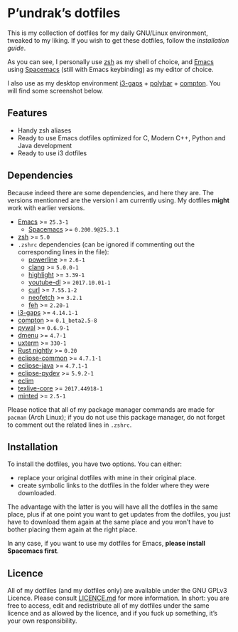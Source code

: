 [[file:https://cdn.rawgit.com/syl20bnr/spacemacs/442d025779da2f62fc86c2082703697714db6514/assets/spacemacs-badge.svg]]

* P’undrak’s dotfiles

This is my collection of dotfiles for my daily GNU/Linux environment, tweaked to my liking. If you wish to get these dotfiles, follow the [[*Installation][installation guide]].

As you can see, I personally use [[https://github.com/zsh-users/zsh][zsh]] as my shell of choice, and [[https://github.com/emacs-mirror/emacs][Emacs]] using [[http://spacemacs.org/][Spacemacs]] (still with Emacs keybinding) as my editor of choice.

I also use as my desktop environment [[https://github.com/Airblader/i3][i3-gaps]] + [[https://github.com/jaagr/polybar][polybar]] + [[https://github.com/chjj/compton][compton]]. You will find some screenshot below.

** Features

- Handy zsh aliases
- Ready to use Emacs dotfiles optimized for C, Modern C++, Python and Java development
- Ready to use i3 dotfiles

** Dependencies

Because indeed there are some dependencies, and here they are. The versions mentionned are the version I am currently using. My dotfiles *might* work with earlier versions.
- [[https://github.com/emacs-mirror/emacs][Emacs]] >= =25.3-1=
  -  [[http://spacemacs.org/][Spacemacs]] >= =0.200.9@25.3.1=
- [[https://github.com/zsh-users/zsh][zsh]] >= =5.0=
- =.zshrc= dependencies (can be ignored if commenting out the corresponding lines in the file):
  + [[https://github.com/powerline/powerline][powerline]] >= =2.6-1=
  + [[http://clang.llvm.org/][clang]] >= =5.0.0-1=
  + [[http://www.andre-simon.de/doku/highlight/highlight.html][highlight]] >= =3.39-1=
  + [[http://rg3.github.io/youtube-dl][youtube-dl]] >= =2017.10.01-1=
  + [[https://curl.haxx.se][curl]] >= =7.55.1-2=
  + [[https://github.com/dylanaraps/neofetch][neofetch]] >= =3.2.1=
  + [[https://feh.finalrewind.org/][feh]] >= =2.20-1=
- [[https://github.com/Airblader/i3][i3-gaps]] >= =4.14.1-1=
- [[https://github.com/chjj/compton][compton]] >= =0.1_beta2.5-8=
- [[https://github.com/dylanaraps/pywal][pywal]] >= =0.6.9-1=
- [[http://tools.suckless.org/dmenu/][dmenu]] >= =4.7-1=
- [[http://invisible-island.net/xterm/][uxterm]] >= =330-1=
- [[https://rustup.rs/][Rust nightly]] >= =0.20=
- [[https://eclipse.org][eclipse-common]] >= =4.7.1-1=
- [[https://eclipse.org][eclipse-java]] >= =4.7.1-1=
- [[https://eclipse.org][eclipse-pydev]] >= =5.9.2-1=
- [[http://eclim.org/install.html][eclim]]
- [[http://tug.org/texlive][texlive-core]] >= =2017.44918-1=
- [[https://github.com/gpoore/minted][minted]] >= =2.5-1=

Please notice that all of my package manager commands are made for =pacman= (Arch Linux); if you do not use this package manager, do not forget to comment out the related lines in =.zshrc=.

** Installation

To install the dotfiles, you have two options. You can either:
- replace your original dotfiles with mine in their original place.
- create symbolic links to the dotfiles in the folder where they were downloaded.

The advantage with the latter is you will have all the dotfiles in the same place, plus if at one point you want to get updates from the dotfiles, you just have to download them again at the same place and you won’t have to bother placing them again at the right place.

In any case, if you want to use my dotfiles for Emacs, *please install Spacemacs first*.

** Licence

All of my dotfiles (and my dotfiles only) are available under the GNU GPLv3 Licence. Please consult [[https://github.com/Phundrak/dotfiles/blob/master/LICENSE.md][LICENCE.md]] for more information. In short: you are free to access, edit and redistribute all of my dotfiles under the same licence and as allowed by the licence, and if you fuck up something, it’s your own responsibility.
